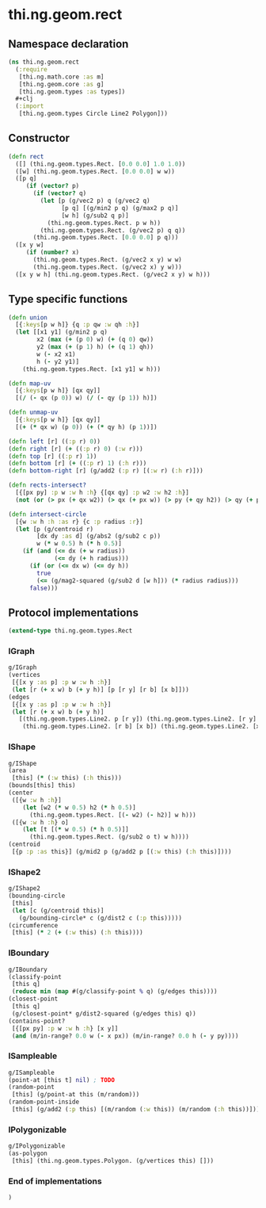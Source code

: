 * thi.ng.geom.rect
** Namespace declaration
#+BEGIN_SRC clojure :tangle babel/src-cljx/thi/ng/geom/rect.cljx
  (ns thi.ng.geom.rect
    (:require
     [thi.ng.math.core :as m]
     [thi.ng.geom.core :as g]
     [thi.ng.geom.types :as types])
    #+clj
    (:import
     [thi.ng.geom.types Circle Line2 Polygon]))
#+END_SRC
** Constructor
#+BEGIN_SRC clojure :tangle babel/src-cljx/thi/ng/geom/rect.cljx
  (defn rect
    ([] (thi.ng.geom.types.Rect. [0.0 0.0] 1.0 1.0))
    ([w] (thi.ng.geom.types.Rect. [0.0 0.0] w w))
    ([p q]
       (if (vector? p)
         (if (vector? q)
           (let [p (g/vec2 p) q (g/vec2 q)
                 [p q] [(g/min2 p q) (g/max2 p q)]
                 [w h] (g/sub2 q p)]
             (thi.ng.geom.types.Rect. p w h))
           (thi.ng.geom.types.Rect. (g/vec2 p) q q))
         (thi.ng.geom.types.Rect. [0.0 0.0] p q)))
    ([x y w]
       (if (number? x)
         (thi.ng.geom.types.Rect. (g/vec2 x y) w w)
         (thi.ng.geom.types.Rect. (g/vec2 x) y w)))
    ([x y w h] (thi.ng.geom.types.Rect. (g/vec2 x y) w h)))
#+END_SRC
** Type specific functions
#+BEGIN_SRC clojure :tangle babel/src-cljx/thi/ng/geom/rect.cljx
  (defn union
    [{:keys[p w h]} {q :p qw :w qh :h}]
    (let [[x1 y1] (g/min2 p q)
          x2 (max (+ (p 0) w) (+ (q 0) qw))
          y2 (max (+ (p 1) h) (+ (q 1) qh))
          w (- x2 x1)
          h (- y2 y1)]
      (thi.ng.geom.types.Rect. [x1 y1] w h)))

  (defn map-uv
    [{:keys[p w h]} [qx qy]]
    [(/ (- qx (p 0)) w) (/ (- qy (p 1)) h)])

  (defn unmap-uv
    [{:keys[p w h]} [qx qy]]
    [(+ (* qx w) (p 0)) (+ (* qy h) (p 1))])

  (defn left [r] ((:p r) 0))
  (defn right [r] (+ ((:p r) 0) (:w r)))
  (defn top [r] ((:p r) 1))
  (defn bottom [r] (+ ((:p r) 1) (:h r)))
  (defn bottom-right [r] (g/add2 (:p r) [(:w r) (:h r)]))

  (defn rects-intersect?
    [{[px py] :p w :w h :h} {[qx qy] :p w2 :w h2 :h}]
    (not (or (> px (+ qx w2)) (> qx (+ px w)) (> py (+ qy h2)) (> qy (+ py h)))))

  (defn intersect-circle
    [{w :w h :h :as r} {c :p radius :r}]
    (let [p (g/centroid r)
          [dx dy :as d] (g/abs2 (g/sub2 c p))
          w (* w 0.5) h (* h 0.5)]
      (if (and (<= dx (+ w radius))
               (<= dy (+ h radius)))
        (if (or (<= dx w) (<= dy h))
          true
          (<= (g/mag2-squared (g/sub2 d [w h])) (* radius radius)))
        false)))
#+END_SRC
** Protocol implementations
#+BEGIN_SRC clojure :tangle babel/src-cljx/thi/ng/geom/rect.cljx
  (extend-type thi.ng.geom.types.Rect
#+END_SRC
*** IGraph
#+BEGIN_SRC clojure :tangle babel/src-cljx/thi/ng/geom/rect.cljx
  g/IGraph
  (vertices
   [{[x y :as p] :p w :w h :h}]
   (let [r (+ x w) b (+ y h)] [p [r y] [r b] [x b]]))
  (edges
   [{[x y :as p] :p w :w h :h}]
   (let [r (+ x w) b (+ y h)]
     [(thi.ng.geom.types.Line2. p [r y]) (thi.ng.geom.types.Line2. [r y] [r b])
      (thi.ng.geom.types.Line2. [r b] [x b]) (thi.ng.geom.types.Line2. [x b] p)]))
#+END_SRC
*** IShape
#+BEGIN_SRC clojure :tangle babel/src-cljx/thi/ng/geom/rect.cljx
  g/IShape
  (area
   [this] (* (:w this) (:h this)))
  (bounds[this] this)
  (center
   ([{w :w h :h}]
      (let [w2 (* w 0.5) h2 (* h 0.5)]
        (thi.ng.geom.types.Rect. [(- w2) (- h2)] w h)))
   ([{w :w h :h} o]
      (let [t [(* w 0.5) (* h 0.5)]]
        (thi.ng.geom.types.Rect. (g/sub2 o t) w h))))
  (centroid
   [{p :p :as this}] (g/mid2 p (g/add2 p [(:w this) (:h this)])))
#+END_SRC
*** IShape2
#+BEGIN_SRC clojure :tangle babel/src-cljx/thi/ng/geom/rect.cljx
  g/IShape2
  (bounding-circle
   [this]
   (let [c (g/centroid this)]
     (g/bounding-circle* c (g/dist2 c (:p this)))))
  (circumference
   [this] (* 2 (+ (:w this) (:h this))))
#+END_SRC
*** IBoundary
#+BEGIN_SRC clojure :tangle babel/src-cljx/thi/ng/geom/rect.cljx
  g/IBoundary
  (classify-point
   [this q]
   (reduce min (map #(g/classify-point % q) (g/edges this))))
  (closest-point
   [this q]
   (g/closest-point* g/dist2-squared (g/edges this) q))
  (contains-point?
   [{[px py] :p w :w h :h} [x y]]
   (and (m/in-range? 0.0 w (- x px)) (m/in-range? 0.0 h (- y py))))
#+END_SRC
*** ISampleable
#+BEGIN_SRC clojure :tangle babel/src-cljx/thi/ng/geom/rect.cljx
  g/ISampleable
  (point-at [this t] nil) ; TODO
  (random-point
   [this] (g/point-at this (m/random)))
  (random-point-inside
   [this] (g/add2 (:p this) [(m/random (:w this)) (m/random (:h this))]))
#+END_SRC
*** IPolygonizable
#+BEGIN_SRC clojure :tangle babel/src-cljx/thi/ng/geom/rect.cljx
  g/IPolygonizable
  (as-polygon
   [this] (thi.ng.geom.types.Polygon. (g/vertices this) []))
#+END_SRC
*** End of implementations
#+BEGIN_SRC clojure :tangle babel/src-cljx/thi/ng/geom/rect.cljx
  )
#+END_SRC
